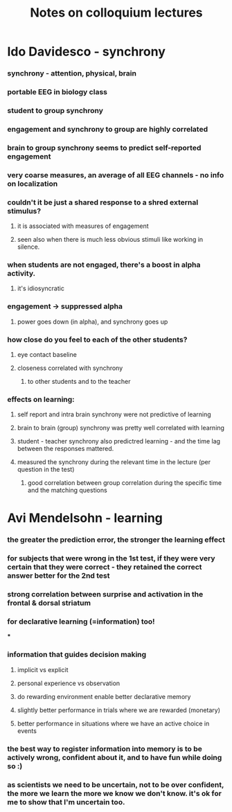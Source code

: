 :PROPERTIES:
:ID:       20210627T195254.791844
:END:
#+TITLE: Notes on colloquium lectures

* Ido Davidesco - synchrony
*** synchrony - attention, physical, brain
*** portable EEG in biology class
*** student to group synchrony
*** engagement and synchrony to group are highly correlated
*** brain to group synchrony seems to predict self-reported engagement
*** very coarse measures, an average of all EEG channels - no info on localization
*** couldn't it be just a shared response to a shred external stimulus?
***** it is associated with measures of engagement
***** seen also when there is much less obvious stimuli like working in silence.
*** when students are not engaged, there's a boost in alpha activity.
***** it's idiosyncratic
*** engagement -> suppressed alpha
***** power goes down (in alpha), and synchrony goes up
*** how close do you feel to each of the other students?
***** eye contact baseline
***** closeness correlated with synchrony
******* to other students and to the teacher
*** effects on learning:
***** self report and intra brain synchrony were not predictive of learning
***** brain to brain (group) synchrony was pretty well correlated with learning
***** student - teacher synchrony also predictred learning - and the time lag between the responses mattered.
***** measured the synchrony during the relevant time in the lecture (per question in the test)
******* good correlation between group correlation during the specific time and the matching questions
* Avi Mendelsohn - learning
*** the greater the prediction error, the stronger the learning effect
*** for subjects that were wrong in the 1st test, if they were very certain that they were correct - they retained the correct answer better for the 2nd test
*** strong correlation between surprise and activation in the frontal & dorsal striatum
*** for declarative learning (=information) too!

***

*** information that guides decision making
***** implicit vs explicit
***** personal experience vs observation
***** do rewarding environment enable better declarative memory
***** slightly better performance in trials where we are rewarded (monetary)
***** better performance in situations where we have an active choice in events
*** the best way to register information into memory is to be actively wrong, confident about it, and to have fun while doing so :)
*** as scientists we  need to be uncertain, not to be over confident, the more we learn the more we know we don't know. it's ok for me to show that I'm uncertain too.
